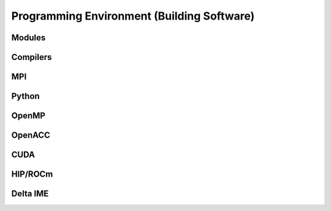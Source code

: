 Programming Environment (Building Software)
===============================================

Modules
-------------------------

Compilers
-------------------------

MPI
-------------------------

Python
-------------------------

OpenMP
-------------------------

OpenACC
-------------------------

CUDA
-------------------------

HIP/ROCm
-------------------------

Delta IME
-------------------------
